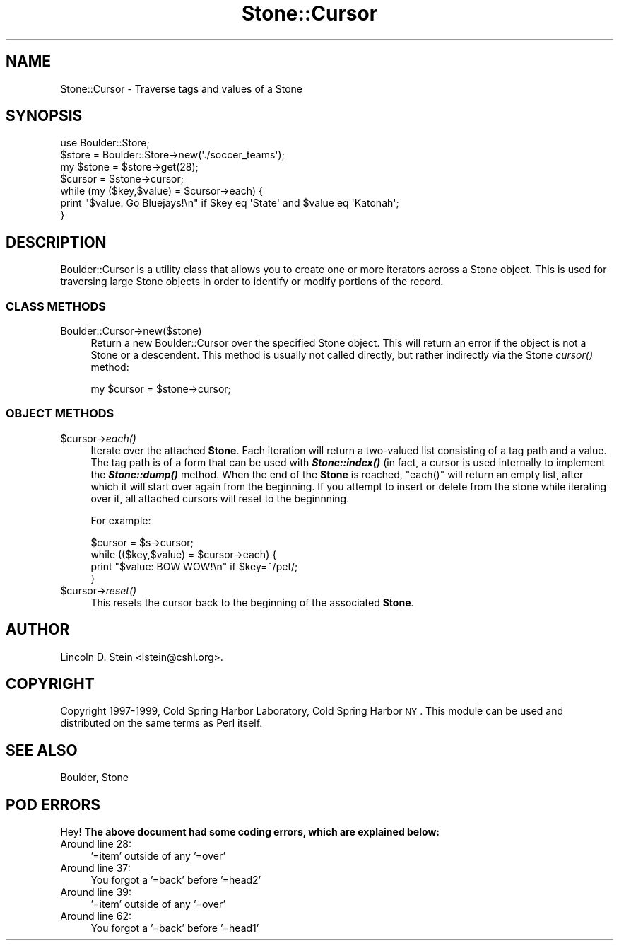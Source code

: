.\" Automatically generated by Pod::Man 2.26 (Pod::Simple 3.23)
.\"
.\" Standard preamble:
.\" ========================================================================
.de Sp \" Vertical space (when we can't use .PP)
.if t .sp .5v
.if n .sp
..
.de Vb \" Begin verbatim text
.ft CW
.nf
.ne \\$1
..
.de Ve \" End verbatim text
.ft R
.fi
..
.\" Set up some character translations and predefined strings.  \*(-- will
.\" give an unbreakable dash, \*(PI will give pi, \*(L" will give a left
.\" double quote, and \*(R" will give a right double quote.  \*(C+ will
.\" give a nicer C++.  Capital omega is used to do unbreakable dashes and
.\" therefore won't be available.  \*(C` and \*(C' expand to `' in nroff,
.\" nothing in troff, for use with C<>.
.tr \(*W-
.ds C+ C\v'-.1v'\h'-1p'\s-2+\h'-1p'+\s0\v'.1v'\h'-1p'
.ie n \{\
.    ds -- \(*W-
.    ds PI pi
.    if (\n(.H=4u)&(1m=24u) .ds -- \(*W\h'-12u'\(*W\h'-12u'-\" diablo 10 pitch
.    if (\n(.H=4u)&(1m=20u) .ds -- \(*W\h'-12u'\(*W\h'-8u'-\"  diablo 12 pitch
.    ds L" ""
.    ds R" ""
.    ds C` ""
.    ds C' ""
'br\}
.el\{\
.    ds -- \|\(em\|
.    ds PI \(*p
.    ds L" ``
.    ds R" ''
.    ds C`
.    ds C'
'br\}
.\"
.\" Escape single quotes in literal strings from groff's Unicode transform.
.ie \n(.g .ds Aq \(aq
.el       .ds Aq '
.\"
.\" If the F register is turned on, we'll generate index entries on stderr for
.\" titles (.TH), headers (.SH), subsections (.SS), items (.Ip), and index
.\" entries marked with X<> in POD.  Of course, you'll have to process the
.\" output yourself in some meaningful fashion.
.\"
.\" Avoid warning from groff about undefined register 'F'.
.de IX
..
.nr rF 0
.if \n(.g .if rF .nr rF 1
.if (\n(rF:(\n(.g==0)) \{
.    if \nF \{
.        de IX
.        tm Index:\\$1\t\\n%\t"\\$2"
..
.        if !\nF==2 \{
.            nr % 0
.            nr F 2
.        \}
.    \}
.\}
.rr rF
.\"
.\" Accent mark definitions (@(#)ms.acc 1.5 88/02/08 SMI; from UCB 4.2).
.\" Fear.  Run.  Save yourself.  No user-serviceable parts.
.    \" fudge factors for nroff and troff
.if n \{\
.    ds #H 0
.    ds #V .8m
.    ds #F .3m
.    ds #[ \f1
.    ds #] \fP
.\}
.if t \{\
.    ds #H ((1u-(\\\\n(.fu%2u))*.13m)
.    ds #V .6m
.    ds #F 0
.    ds #[ \&
.    ds #] \&
.\}
.    \" simple accents for nroff and troff
.if n \{\
.    ds ' \&
.    ds ` \&
.    ds ^ \&
.    ds , \&
.    ds ~ ~
.    ds /
.\}
.if t \{\
.    ds ' \\k:\h'-(\\n(.wu*8/10-\*(#H)'\'\h"|\\n:u"
.    ds ` \\k:\h'-(\\n(.wu*8/10-\*(#H)'\`\h'|\\n:u'
.    ds ^ \\k:\h'-(\\n(.wu*10/11-\*(#H)'^\h'|\\n:u'
.    ds , \\k:\h'-(\\n(.wu*8/10)',\h'|\\n:u'
.    ds ~ \\k:\h'-(\\n(.wu-\*(#H-.1m)'~\h'|\\n:u'
.    ds / \\k:\h'-(\\n(.wu*8/10-\*(#H)'\z\(sl\h'|\\n:u'
.\}
.    \" troff and (daisy-wheel) nroff accents
.ds : \\k:\h'-(\\n(.wu*8/10-\*(#H+.1m+\*(#F)'\v'-\*(#V'\z.\h'.2m+\*(#F'.\h'|\\n:u'\v'\*(#V'
.ds 8 \h'\*(#H'\(*b\h'-\*(#H'
.ds o \\k:\h'-(\\n(.wu+\w'\(de'u-\*(#H)/2u'\v'-.3n'\*(#[\z\(de\v'.3n'\h'|\\n:u'\*(#]
.ds d- \h'\*(#H'\(pd\h'-\w'~'u'\v'-.25m'\f2\(hy\fP\v'.25m'\h'-\*(#H'
.ds D- D\\k:\h'-\w'D'u'\v'-.11m'\z\(hy\v'.11m'\h'|\\n:u'
.ds th \*(#[\v'.3m'\s+1I\s-1\v'-.3m'\h'-(\w'I'u*2/3)'\s-1o\s+1\*(#]
.ds Th \*(#[\s+2I\s-2\h'-\w'I'u*3/5'\v'-.3m'o\v'.3m'\*(#]
.ds ae a\h'-(\w'a'u*4/10)'e
.ds Ae A\h'-(\w'A'u*4/10)'E
.    \" corrections for vroff
.if v .ds ~ \\k:\h'-(\\n(.wu*9/10-\*(#H)'\s-2\u~\d\s+2\h'|\\n:u'
.if v .ds ^ \\k:\h'-(\\n(.wu*10/11-\*(#H)'\v'-.4m'^\v'.4m'\h'|\\n:u'
.    \" for low resolution devices (crt and lpr)
.if \n(.H>23 .if \n(.V>19 \
\{\
.    ds : e
.    ds 8 ss
.    ds o a
.    ds d- d\h'-1'\(ga
.    ds D- D\h'-1'\(hy
.    ds th \o'bp'
.    ds Th \o'LP'
.    ds ae ae
.    ds Ae AE
.\}
.rm #[ #] #H #V #F C
.\" ========================================================================
.\"
.IX Title "Stone::Cursor 3"
.TH Stone::Cursor 3 "1999-12-01" "perl v5.16.3" "User Contributed Perl Documentation"
.\" For nroff, turn off justification.  Always turn off hyphenation; it makes
.\" way too many mistakes in technical documents.
.if n .ad l
.nh
.SH "NAME"
Stone::Cursor \- Traverse tags and values of a Stone
.SH "SYNOPSIS"
.IX Header "SYNOPSIS"
.Vb 2
\& use Boulder::Store;
\&$store = Boulder::Store\->new(\*(Aq./soccer_teams\*(Aq);
\&
\& my $stone = $store\->get(28);
\& $cursor = $stone\->cursor;
\& while (my ($key,$value) = $cursor\->each) {
\&   print "$value: Go Bluejays!\en" if $key eq \*(AqState\*(Aq and $value eq \*(AqKatonah\*(Aq;
\& }
.Ve
.SH "DESCRIPTION"
.IX Header "DESCRIPTION"
Boulder::Cursor is a utility class that allows you to create one or
more iterators across a Stone object.  This is used for traversing
large Stone objects in order to identify or modify portions of the
record.
.SS "\s-1CLASS\s0 \s-1METHODS\s0"
.IX Subsection "CLASS METHODS"
.IP "Boulder::Cursor\->new($stone)" 4
.IX Item "Boulder::Cursor->new($stone)"
Return a new Boulder::Cursor over the specified Stone object.  This
will return an error if the object is not a Stone or a
descendent. This method is usually not called directly, but rather
indirectly via the Stone \fIcursor()\fR method:
.Sp
.Vb 1
\&  my $cursor = $stone\->cursor;
.Ve
.SS "\s-1OBJECT\s0 \s-1METHODS\s0"
.IX Subsection "OBJECT METHODS"
.ie n .IP "$cursor\->\fIeach()\fR" 4
.el .IP "\f(CW$cursor\fR\->\fIeach()\fR" 4
.IX Item "$cursor->each()"
Iterate over the attached \fBStone\fR.  Each iteration will return a
two-valued list consisting of a tag path and a value.  The tag path is
of a form that can be used with \fB\f(BIStone::index()\fB\fR (in fact, a cursor
is used internally to implement the \fB\f(BIStone::dump()\fB\fR method.  When the
end of the \fBStone\fR is reached, \f(CW\*(C`each()\*(C'\fR will return an empty list,
after which it will start over again from the beginning.  If you
attempt to insert or delete from the stone while iterating over it,
all attached cursors will reset to the beginnning.
.Sp
For example:
.Sp
.Vb 4
\&        $cursor = $s\->cursor;
\&        while (($key,$value) = $cursor\->each) {
\&           print "$value: BOW WOW!\en" if $key=~/pet/;           
\&        }
.Ve
.ie n .IP "$cursor\->\fIreset()\fR" 4
.el .IP "\f(CW$cursor\fR\->\fIreset()\fR" 4
.IX Item "$cursor->reset()"
This resets the cursor back to the beginning of the associated
\&\fBStone\fR.
.SH "AUTHOR"
.IX Header "AUTHOR"
Lincoln D. Stein <lstein@cshl.org>.
.SH "COPYRIGHT"
.IX Header "COPYRIGHT"
Copyright 1997\-1999, Cold Spring Harbor Laboratory, Cold Spring Harbor
\&\s-1NY\s0.  This module can be used and distributed on the same terms as Perl
itself.
.SH "SEE ALSO"
.IX Header "SEE ALSO"
Boulder, Stone
.SH "POD ERRORS"
.IX Header "POD ERRORS"
Hey! \fBThe above document had some coding errors, which are explained below:\fR
.IP "Around line 28:" 4
.IX Item "Around line 28:"
\&'=item' outside of any '=over'
.IP "Around line 37:" 4
.IX Item "Around line 37:"
You forgot a '=back' before '=head2'
.IP "Around line 39:" 4
.IX Item "Around line 39:"
\&'=item' outside of any '=over'
.IP "Around line 62:" 4
.IX Item "Around line 62:"
You forgot a '=back' before '=head1'

